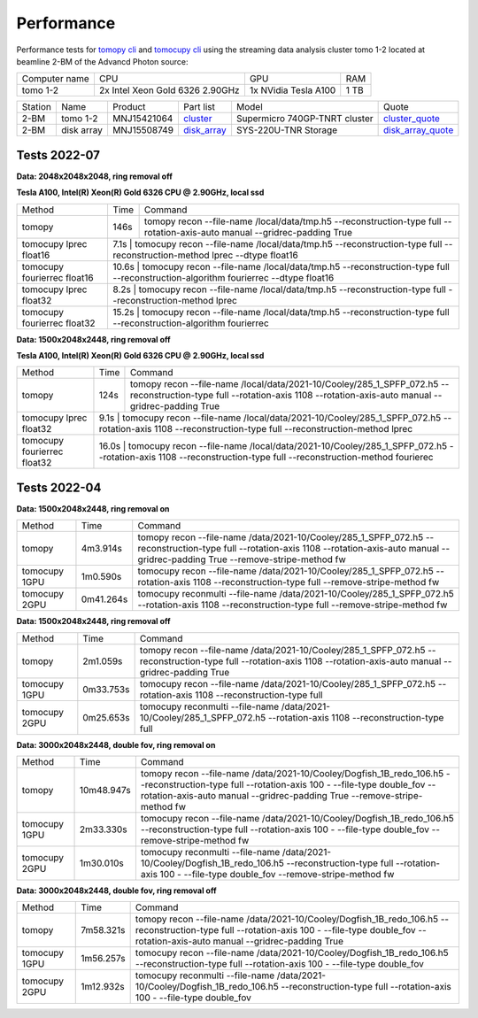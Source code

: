 ===========
Performance
===========

Performance tests for `tomopy cli <https://tomopycli.readthedocs.io/en/latest/>`_ and `tomocupy cli <https://tomocupy.readthedocs.io/en/latest/>`_ using the streaming data analysis cluster tomo 1-2 located at beamline 2-BM of the Advancd Photon source:

.. _cluster: https://anl.box.com/s/uysvb5ujnlugmd16r2f6o10fem9rjgvr
.. _disk_array: https://anl.box.com/s/zzyvv7w80ltwbtf09zrjiqiw7ak6i7ge
.. _cluster_quote: https://anl.box.com/s/j7wz6li4afoq2gs5g8feehmmz8q7whuy
.. _disk_array_quote: https://anl.box.com/s/sbft8cbt2xcpzuuvikixr82dn9jf6zog


+---------------+------------------------------------+-----------------------+-------------------+
| Computer name |                  CPU               |         GPU           |       RAM         | 
+---------------+------------------------------------+-----------------------+-------------------+
| tomo 1-2      | 2x Intel Xeon Gold 6326 2.90GHz    | 1x NVidia Tesla A100  |      1 TB         | 
+---------------+------------------------------------+-----------------------+-------------------+


+-----------+--------------+---------------+-----------------+---------------------------------+----------------------+
| Station   | Name         | Product       | Part list       |      Model                      |      Quote           |
+-----------+--------------+---------------+-----------------+---------------------------------+----------------------+
| 2-BM      | tomo 1-2     | MNJ15421064   | `cluster`_      |  Supermicro 740GP-TNRT cluster  | `cluster_quote`_     |
+-----------+--------------+---------------+-----------------+---------------------------------+----------------------+
| 2-BM      | disk array   | MNJ15508749   | `disk_array`_   |  SYS-220U-TNR Storage           | `disk_array_quote`_  |
+-----------+--------------+---------------+-----------------+---------------------------------+----------------------+

 


Tests 2022-07
=============
**Data: 2048x2048x2048,  ring removal off** 

**Tesla A100, Intel(R) Xeon(R) Gold 6326 CPU @ 2.90GHz, local ssd**

+-------------------------------------+-----------+-------------------------------------------------------------------------------------------------------------------------------------------------------------------------------------------------------+
|    Method                           |      Time |  Command                                                                                                                                                                                              |
+-------------------------------------+-----------+-------------------------------------------------------------------------------------------------------------------------------------------------------------------------------------------------------+
| tomopy                              |     146s  |  tomopy recon --file-name /local/data/tmp.h5 --reconstruction-type full --rotation-axis-auto manual --gridrec-padding True                                                                            |
+-------------------------------------+-----------+-------------------------------------------------------------------------------------------------------------------------------------------------------------------------------------------------------+
| tomocupy lprec float16              |     7.1s  |  tomocupy recon --file-name /local/data/tmp.h5 --reconstruction-type full --reconstruction-method lprec --dtype float16                                                                               |
+-------------------------------------+-------------------------------------------------------------------------------------------------------------------------------------------------------------------------------------------------------------------+
| tomocupy fourierrec float16         |     10.6s |  tomocupy recon --file-name /local/data/tmp.h5 --reconstruction-type full --reconstruction-algorithm fourierrec --dtype float16                                                                       |
+-------------------------------------+-------------------------------------------------------------------------------------------------------------------------------------------------------------------------------------------------------------------+
| tomocupy lprec float32              |     8.2s  |  tomocupy recon --file-name /local/data/tmp.h5 --reconstruction-type full --reconstruction-method lprec                                                                                               |
+-------------------------------------+-------------------------------------------------------------------------------------------------------------------------------------------------------------------------------------------------------------------+
| tomocupy fourierrec float32         |     15.2s |  tomocupy recon --file-name /local/data/tmp.h5 --reconstruction-type full --reconstruction-algorithm fourierrec                                                                                       |
+-------------------------------------+-------------------------------------------------------------------------------------------------------------------------------------------------------------------------------------------------------------------+



**Data: 1500x2048x2448,  ring removal off** 

**Tesla A100, Intel(R) Xeon(R) Gold 6326 CPU @ 2.90GHz, local ssd**

+-------------------------------------+-----------+-------------------------------------------------------------------------------------------------------------------------------------------------------------------------------------------------------+
|    Method                           |      Time |  Command                                                                                                                                                                                              |
+-------------------------------------+-----------+-------------------------------------------------------------------------------------------------------------------------------------------------------------------------------------------------------+
| tomopy                              |     124s  |  tomopy recon --file-name /local/data/2021-10/Cooley/285_1_SPFP_072.h5 --reconstruction-type full  --rotation-axis 1108 --rotation-axis-auto manual --gridrec-padding True                            |
+-------------------------------------+-----------+-------------------------------------------------------------------------------------------------------------------------------------------------------------------------------------------------------+
| tomocupy lprec float32              |     9.1s  |  tomocupy recon --file-name /local/data/2021-10/Cooley/285_1_SPFP_072.h5 --rotation-axis 1108 --reconstruction-type full --reconstruction-method lprec                                                |
+-------------------------------------+-------------------------------------------------------------------------------------------------------------------------------------------------------------------------------------------------------------------+
| tomocupy fourierrec float32         |     16.0s |  tomocupy recon --file-name /local/data/2021-10/Cooley/285_1_SPFP_072.h5 --rotation-axis 1108 --reconstruction-type full --reconstruction-method fourierec                                            |
+-------------------------------------+-------------------------------------------------------------------------------------------------------------------------------------------------------------------------------------------------------------------+



Tests 2022-04
=============
**Data: 1500x2048x2448,  ring removal on**

+---------------+----------------+------------------------------------------------------------------------------------------------------------------------------------------------------------------------------------------------------------+
|    Method     |      Time      |  Command                                                                                                                                                                                                   |
+---------------+----------------+------------------------------------------------------------------------------------------------------------------------------------------------------------------------------------------------------------+
| tomopy        |     4m3.914s   |  tomopy recon --file-name /data/2021-10/Cooley/285_1_SPFP_072.h5 --reconstruction-type full  --rotation-axis 1108 --rotation-axis-auto manual --gridrec-padding True --remove-stripe-method fw             |
+---------------+----------------+------------------------------------------------------------------------------------------------------------------------------------------------------------------------------------------------------------+
| tomocupy 1GPU |     1m0.590s   |  tomocupy recon --file-name /data/2021-10/Cooley/285_1_SPFP_072.h5 --rotation-axis 1108 --reconstruction-type full --remove-stripe-method fw                                                               |
+---------------+----------------+------------------------------------------------------------------------------------------------------------------------------------------------------------------------------------------------------------+
| tomocupy 2GPU |     0m41.264s  |  tomocupy reconmulti --file-name /data/2021-10/Cooley/285_1_SPFP_072.h5 --rotation-axis 1108 --reconstruction-type full --remove-stripe-method fw                                                          |
+---------------+----------------+------------------------------------------------------------------------------------------------------------------------------------------------------------------------------------------------------------+

**Data: 1500x2048x2448,  ring removal off**

+---------------+----------------+------------------------------------------------------------------------------------------------------------------------------------------------------------------------------------------------------------+
|    Method     |      Time      |  Command                                                                                                                                                                                                   |
+---------------+----------------+------------------------------------------------------------------------------------------------------------------------------------------------------------------------------------------------------------+
| tomopy        |     2m1.059s   |  tomopy recon --file-name /data/2021-10/Cooley/285_1_SPFP_072.h5 --reconstruction-type full  --rotation-axis 1108 --rotation-axis-auto manual --gridrec-padding True                                       |
+---------------+----------------+------------------------------------------------------------------------------------------------------------------------------------------------------------------------------------------------------------+
| tomocupy 1GPU |     0m33.753s  |  tomocupy recon --file-name /data/2021-10/Cooley/285_1_SPFP_072.h5 --rotation-axis 1108 --reconstruction-type full                                                                                         |
+---------------+----------------+------------------------------------------------------------------------------------------------------------------------------------------------------------------------------------------------------------+
| tomocupy 2GPU |     0m25.653s  |  tomocupy reconmulti --file-name /data/2021-10/Cooley/285_1_SPFP_072.h5 --rotation-axis 1108 --reconstruction-type full                                                                                    |
+---------------+----------------+------------------------------------------------------------------------------------------------------------------------------------------------------------------------------------------------------------+


**Data: 3000x2048x2448, double fov, ring removal on**

+---------------+----------------+------------------------------------------------------------------------------------------------------------------------------------------------------------------------------------------------------------------------------+
|    Method     |      Time      |  Command                                                                                                                                                                                                                     |
+---------------+----------------+------------------------------------------------------------------------------------------------------------------------------------------------------------------------------------------------------------------------------+
| tomopy        |   10m48.947s   |  tomopy recon --file-name /data/2021-10/Cooley/Dogfish_1B_redo_106.h5 --reconstruction-type full  --rotation-axis 100 - --file-type double_fov --rotation-axis-auto manual --gridrec-padding True --remove-stripe-method fw  |
+---------------+----------------+------------------------------------------------------------------------------------------------------------------------------------------------------------------------------------------------------------------------------+
| tomocupy 1GPU |     2m33.330s  |  tomocupy recon --file-name /data/2021-10/Cooley/Dogfish_1B_redo_106.h5 --reconstruction-type full  --rotation-axis 100 - --file-type double_fov --remove-stripe-method fw                                                   |
+---------------+----------------+------------------------------------------------------------------------------------------------------------------------------------------------------------------------------------------------------------------------------+
| tomocupy 2GPU |     1m30.010s  |  tomocupy reconmulti --file-name /data/2021-10/Cooley/Dogfish_1B_redo_106.h5 --reconstruction-type full  --rotation-axis 100 - --file-type double_fov --remove-stripe-method fw                                              |
+---------------+----------------+------------------------------------------------------------------------------------------------------------------------------------------------------------------------------------------------------------------------------+

**Data: 3000x2048x2448, double fov, ring removal off**

+---------------+----------------+------------------------------------------------------------------------------------------------------------------------------------------------------------------------------------------------------------------------------+
|    Method     |      Time      |  Command                                                                                                                                                                                                                     |
+---------------+----------------+------------------------------------------------------------------------------------------------------------------------------------------------------------------------------------------------------------------------------+
| tomopy        |   7m58.321s    |  tomopy recon --file-name /data/2021-10/Cooley/Dogfish_1B_redo_106.h5 --reconstruction-type full  --rotation-axis 100 - --file-type double_fov --rotation-axis-auto manual --gridrec-padding True                            |
+---------------+----------------+------------------------------------------------------------------------------------------------------------------------------------------------------------------------------------------------------------------------------+
| tomocupy 1GPU |     1m56.257s  |  tomocupy recon --file-name /data/2021-10/Cooley/Dogfish_1B_redo_106.h5 --reconstruction-type full  --rotation-axis 100 - --file-type double_fov                                                                             |
+---------------+----------------+------------------------------------------------------------------------------------------------------------------------------------------------------------------------------------------------------------------------------+
| tomocupy 2GPU |     1m12.932s  |  tomocupy reconmulti --file-name /data/2021-10/Cooley/Dogfish_1B_redo_106.h5 --reconstruction-type full  --rotation-axis 100 - --file-type double_fov                                                                        |
+---------------+----------------+------------------------------------------------------------------------------------------------------------------------------------------------------------------------------------------------------------------------------+

